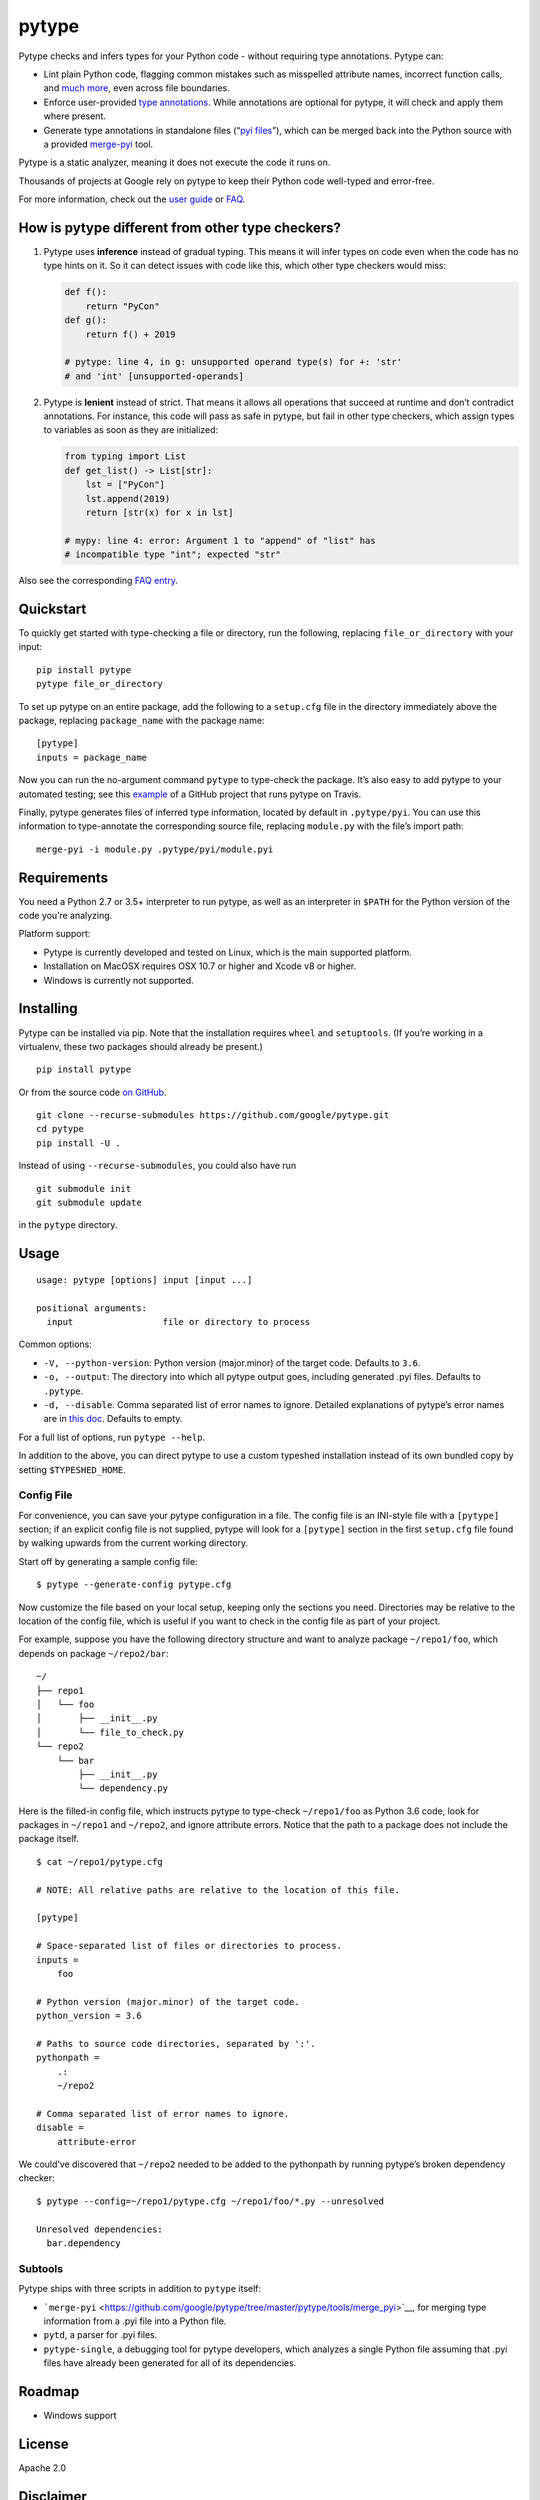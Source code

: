 pytype
======

Pytype checks and infers types for your Python code - without requiring
type annotations. Pytype can:

-  Lint plain Python code, flagging common mistakes such as misspelled
   attribute names, incorrect function calls, and `much
   more <docs/errors.md>`__, even across file boundaries.
-  Enforce user-provided `type
   annotations <https://www.python.org/dev/peps/pep-0484>`__. While
   annotations are optional for pytype, it will check and apply them
   where present.
-  Generate type annotations in standalone files (“`pyi
   files <docs/user_guide.md#pyi-stub-files>`__”), which can be merged
   back into the Python source with a provided
   `merge-pyi <https://github.com/google/pytype/tree/master/pytype/tools/merge_pyi>`__
   tool.

Pytype is a static analyzer, meaning it does not execute the code it
runs on.

Thousands of projects at Google rely on pytype to keep their Python code
well-typed and error-free.

For more information, check out the `user guide <docs/user_guide.md>`__
or `FAQ <docs/faq.md>`__.

How is pytype different from other type checkers?
-------------------------------------------------

1. Pytype uses **inference** instead of gradual typing. This means it
   will infer types on code even when the code has no type hints on it.
   So it can detect issues with code like this, which other type
   checkers would miss:

   .. code:: python

      def f():
          return "PyCon"
      def g():
          return f() + 2019

      # pytype: line 4, in g: unsupported operand type(s) for +: 'str'
      # and 'int' [unsupported-operands]

2. Pytype is **lenient** instead of strict. That means it allows all
   operations that succeed at runtime and don’t contradict annotations.
   For instance, this code will pass as safe in pytype, but fail in
   other type checkers, which assign types to variables as soon as they
   are initialized:

   .. code:: python

      from typing import List
      def get_list() -> List[str]:
          lst = ["PyCon"]
          lst.append(2019)
          return [str(x) for x in lst]

      # mypy: line 4: error: Argument 1 to "append" of "list" has
      # incompatible type "int"; expected "str"

Also see the corresponding `FAQ
entry <docs/faq.md#how-is-pytype-different-from-other-type-checkers>`__.

Quickstart
----------

To quickly get started with type-checking a file or directory, run the
following, replacing ``file_or_directory`` with your input:

::

   pip install pytype
   pytype file_or_directory

To set up pytype on an entire package, add the following to a
``setup.cfg`` file in the directory immediately above the package,
replacing ``package_name`` with the package name:

::

   [pytype]
   inputs = package_name

Now you can run the no-argument command ``pytype`` to type-check the
package. It’s also easy to add pytype to your automated testing; see
this
`example <https://github.com/google/importlab/blob/master/.travis.yml>`__
of a GitHub project that runs pytype on Travis.

Finally, pytype generates files of inferred type information, located by
default in ``.pytype/pyi``. You can use this information to
type-annotate the corresponding source file, replacing ``module.py``
with the file’s import path:

::

   merge-pyi -i module.py .pytype/pyi/module.pyi

Requirements
------------

You need a Python 2.7 or 3.5+ interpreter to run pytype, as well as an
interpreter in ``$PATH`` for the Python version of the code you’re
analyzing.

Platform support:

-  Pytype is currently developed and tested on Linux, which is the main
   supported platform.
-  Installation on MacOSX requires OSX 10.7 or higher and Xcode v8 or
   higher.
-  Windows is currently not supported.

Installing
----------

Pytype can be installed via pip. Note that the installation requires
``wheel`` and ``setuptools``. (If you’re working in a virtualenv, these
two packages should already be present.)

::

   pip install pytype

Or from the source code `on
GitHub <https://github.com/google/pytype/>`__.

::

   git clone --recurse-submodules https://github.com/google/pytype.git
   cd pytype
   pip install -U .

Instead of using ``--recurse-submodules``, you could also have run

::

   git submodule init
   git submodule update

in the ``pytype`` directory.

Usage
-----

::

   usage: pytype [options] input [input ...]

   positional arguments:
     input                 file or directory to process

Common options:

-  ``-V, --python-version``: Python version (major.minor) of the target
   code. Defaults to ``3.6``.
-  ``-o, --output``: The directory into which all pytype output goes,
   including generated .pyi files. Defaults to ``.pytype``.
-  ``-d, --disable``. Comma separated list of error names to ignore.
   Detailed explanations of pytype’s error names are in `this
   doc <docs/errors.md>`__. Defaults to empty.

For a full list of options, run ``pytype --help``.

In addition to the above, you can direct pytype to use a custom typeshed
installation instead of its own bundled copy by setting
``$TYPESHED_HOME``.

Config File
~~~~~~~~~~~

For convenience, you can save your pytype configuration in a file. The
config file is an INI-style file with a ``[pytype]`` section; if an
explicit config file is not supplied, pytype will look for a
``[pytype]`` section in the first ``setup.cfg`` file found by walking
upwards from the current working directory.

Start off by generating a sample config file:

::

   $ pytype --generate-config pytype.cfg

Now customize the file based on your local setup, keeping only the
sections you need. Directories may be relative to the location of the
config file, which is useful if you want to check in the config file as
part of your project.

For example, suppose you have the following directory structure and want
to analyze package ``~/repo1/foo``, which depends on package
``~/repo2/bar``:

::

   ~/
   ├── repo1
   │   └── foo
   │       ├── __init__.py
   │       └── file_to_check.py
   └── repo2
       └── bar
           ├── __init__.py
           └── dependency.py

Here is the filled-in config file, which instructs pytype to type-check
``~/repo1/foo`` as Python 3.6 code, look for packages in ``~/repo1`` and
``~/repo2``, and ignore attribute errors. Notice that the path to a
package does not include the package itself.

::

   $ cat ~/repo1/pytype.cfg

   # NOTE: All relative paths are relative to the location of this file.

   [pytype]

   # Space-separated list of files or directories to process.
   inputs =
       foo

   # Python version (major.minor) of the target code.
   python_version = 3.6

   # Paths to source code directories, separated by ':'.
   pythonpath =
       .:
       ~/repo2

   # Comma separated list of error names to ignore.
   disable =
       attribute-error

We could’ve discovered that ``~/repo2`` needed to be added to the
pythonpath by running pytype’s broken dependency checker:

::

   $ pytype --config=~/repo1/pytype.cfg ~/repo1/foo/*.py --unresolved

   Unresolved dependencies:
     bar.dependency

Subtools
~~~~~~~~

Pytype ships with three scripts in addition to ``pytype`` itself:

-  ```merge-pyi`` <https://github.com/google/pytype/tree/master/pytype/tools/merge_pyi>`__,
   for merging type information from a .pyi file into a Python file.
-  ``pytd``, a parser for .pyi files.
-  ``pytype-single``, a debugging tool for pytype developers, which
   analyzes a single Python file assuming that .pyi files have already
   been generated for all of its dependencies.

Roadmap
-------

-  Windows support

License
-------

Apache 2.0

Disclaimer
----------

This is not an official Google product.
